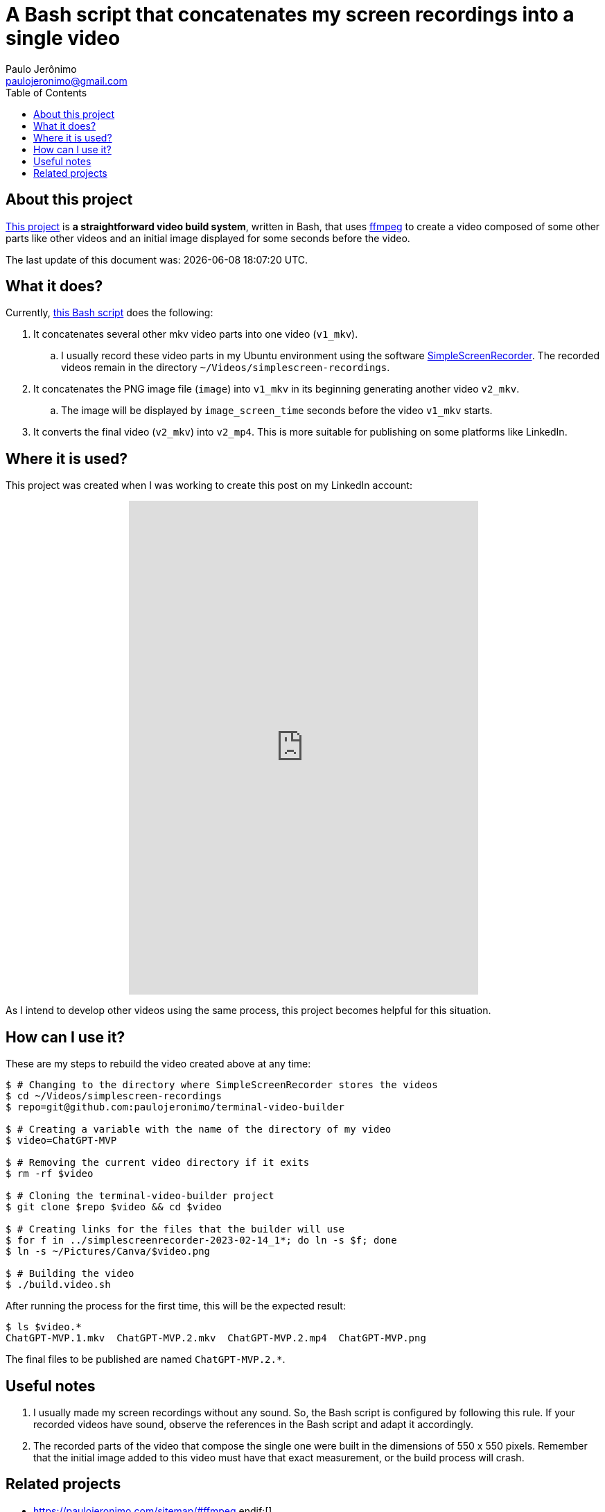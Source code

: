 ifdef::env-github[]
https://paulojeronimo.com/terminal-video-builder
endif::[]
ifndef::env-github[]
= A Bash script that concatenates my screen recordings into a single video
Paulo Jerônimo <paulojeronimo@gmail.com>
:idprefix:
:idseparator: -
:nofooter:
:toc: left
:ffmpeg: https://ffmpeg.org/[ffmpeg]
:SimpleScreenRecorder: https://github.com/MaartenBaert/ssr[SimpleScreenRecorder]
:project-name: terminal-video-builder
:uri-project-https: https://github.com/paulojeronimo/{project-name}
:uri-project-git: git@github.com:paulojeronimo/{project-name}
:uri-script: {uri-project-https}/blob/main/build.video.sh

== About this project

{uri-project-https}[This project] is *a straightforward video build system*,
written in Bash, that uses {ffmpeg} to create a video composed of some
other parts like other videos and an initial image displayed for some
seconds before the video.

The last update of this document was: {localdatetime}.

== What it does?

Currently, {uri-script}[this Bash script] does the following:

. It concatenates several other mkv video parts into one video
  (`v1_mkv`).
.. I usually record these video parts in my Ubuntu environment using the
software {SimpleScreenRecorder}.
The recorded videos remain in the directory
`~/Videos/simplescreen-recordings`.
. It concatenates the PNG image file (`image`) into `v1_mkv` in its
  beginning generating another video `v2_mkv`.
.. The image will be displayed by `image_screen_time` seconds before
the video `v1_mkv` starts.
. It converts the final video (`v2_mkv`) into `v2_mp4`. This is more
  suitable for publishing on some platforms like LinkedIn.

== Where it is used?

This project was created when I was working to create this post on my
LinkedIn account:

++++
<p align="center">
<iframe
src="https://www.linkedin.com/embed/feed/update/urn:li:ugcPost:7031353632339963904"
height="712" width="504" frameborder="0" allowfullscreen=""
title="Embedded post"></iframe>
</p>
++++

As I intend to develop other videos using the same process, this project
becomes helpful for this situation.

== How can I use it?

These are my steps to rebuild the video created above at any time:

[subs=attributes+]
----
$ # Changing to the directory where SimpleScreenRecorder stores the videos
$ cd ~/Videos/simplescreen-recordings
$ repo={uri-project-git}

$ # Creating a variable with the name of the directory of my video
$ video=ChatGPT-MVP

$ # Removing the current video directory if it exits
$ rm -rf $video

$ # Cloning the {project-name} project
$ git clone $repo $video && cd $video

$ # Creating links for the files that the builder will use
$ for f in ../simplescreenrecorder-2023-02-14_1*; do ln -s $f; done
$ ln -s ~/Pictures/Canva/$video.png

$ # Building the video
$ ./build.video.sh
----

After running the process for the first time, this will be the expected
result:

----
$ ls $video.*
ChatGPT-MVP.1.mkv  ChatGPT-MVP.2.mkv  ChatGPT-MVP.2.mp4  ChatGPT-MVP.png
----

The final files to be published are named `ChatGPT-MVP.2.*`.

== Useful notes

. I usually made my screen recordings without any sound.
So, the Bash script is configured by following this rule.
If your recorded videos have sound, observe the references in the Bash
script and adapt it accordingly.
. The recorded parts of the video that compose the single one were built
  in the dimensions of 550 x 550 pixels.
Remember that the initial image added to this video must have that exact
measurement, or the build process will crash.

== Related projects

* https://paulojeronimo.com/sitemap/#ffmpeg
endif:[]
